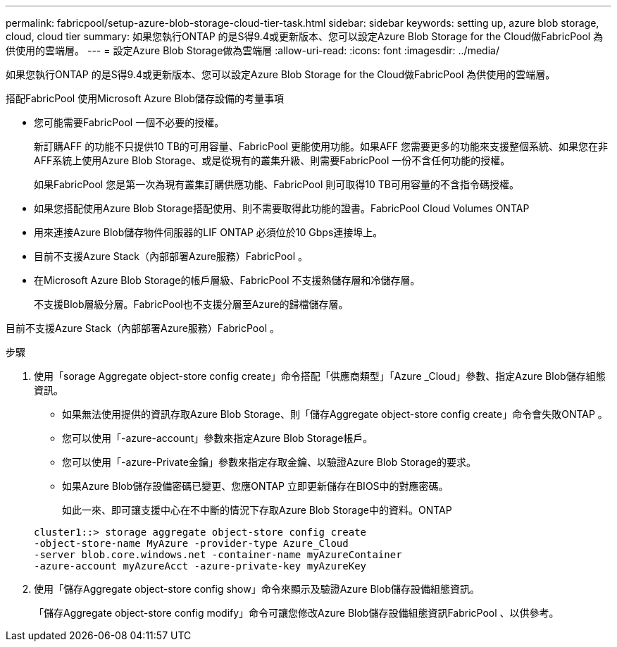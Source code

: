---
permalink: fabricpool/setup-azure-blob-storage-cloud-tier-task.html 
sidebar: sidebar 
keywords: setting up, azure blob storage, cloud, cloud tier 
summary: 如果您執行ONTAP 的是S得9.4或更新版本、您可以設定Azure Blob Storage for the Cloud做FabricPool 為供使用的雲端層。 
---
= 設定Azure Blob Storage做為雲端層
:allow-uri-read: 
:icons: font
:imagesdir: ../media/


[role="lead"]
如果您執行ONTAP 的是S得9.4或更新版本、您可以設定Azure Blob Storage for the Cloud做FabricPool 為供使用的雲端層。

.搭配FabricPool 使用Microsoft Azure Blob儲存設備的考量事項
* 您可能需要FabricPool 一個不必要的授權。
+
新訂購AFF 的功能不只提供10 TB的可用容量、FabricPool 更能使用功能。如果AFF 您需要更多的功能來支援整個系統、如果您在非AFF系統上使用Azure Blob Storage、或是從現有的叢集升級、則需要FabricPool 一份不含任何功能的授權。

+
如果FabricPool 您是第一次為現有叢集訂購供應功能、FabricPool 則可取得10 TB可用容量的不含指令碼授權。

* 如果您搭配使用Azure Blob Storage搭配使用、則不需要取得此功能的證書。FabricPool Cloud Volumes ONTAP
* 用來連接Azure Blob儲存物件伺服器的LIF ONTAP 必須位於10 Gbps連接埠上。
* 目前不支援Azure Stack（內部部署Azure服務）FabricPool 。
* 在Microsoft Azure Blob Storage的帳戶層級、FabricPool 不支援熱儲存層和冷儲存層。
+
不支援Blob層級分層。FabricPool也不支援分層至Azure的歸檔儲存層。



目前不支援Azure Stack（內部部署Azure服務）FabricPool 。

.步驟
. 使用「sorage Aggregate object-store config create」命令搭配「供應商類型」「Azure _Cloud」參數、指定Azure Blob儲存組態資訊。
+
** 如果無法使用提供的資訊存取Azure Blob Storage、則「儲存Aggregate object-store config create」命令會失敗ONTAP 。
** 您可以使用「-azure-account」參數來指定Azure Blob Storage帳戶。
** 您可以使用「-azure-Private金鑰」參數來指定存取金鑰、以驗證Azure Blob Storage的要求。
** 如果Azure Blob儲存設備密碼已變更、您應ONTAP 立即更新儲存在BIOS中的對應密碼。
+
如此一來、即可讓支援中心在不中斷的情況下存取Azure Blob Storage中的資料。ONTAP



+
[listing]
----
cluster1::> storage aggregate object-store config create
-object-store-name MyAzure -provider-type Azure_Cloud
-server blob.core.windows.net -container-name myAzureContainer
-azure-account myAzureAcct -azure-private-key myAzureKey
----
. 使用「儲存Aggregate object-store config show」命令來顯示及驗證Azure Blob儲存設備組態資訊。
+
「儲存Aggregate object-store config modify」命令可讓您修改Azure Blob儲存設備組態資訊FabricPool 、以供參考。


